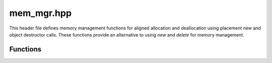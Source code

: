 .. _mem_mgr_hpp:

mem_mgr.hpp
===========

This header file defines memory management functions for aligned allocation and deallocation using placement new and object destructor calls. These functions provide an alternative to using `new` and `delete` for memory management.

Functions
---------

.. doxygenfunction:: sctl::aligned_new

..

.. doxygenfunction:: sctl::aligned_delete


.. **Aligned Allocation**:
.. 
.. - ``Iterator<ValueType> aligned_new<ValueType>(n_elem, mem_mgr = &MemoryManager::glbMemMgr())``:
..   Aligned allocation as an alternative to `new`. Uses placement new to construct objects. Returns an iterator to the allocated memory.
.. 
.. **Aligned Deallocation**:
.. 
.. - ``aligned_delete<ValueType>(Iterator<ValueType> A, mem_mgr = &MemoryManager::glbMemMgr())``:
..   Aligned deallocation as an alternative to `delete`. Calls the object destructor for deallocated memory.
.. 
.. |
.. 
.. .. raw:: html
.. 
..    <div style="border-top: 3px solid"></div>
..    <br>
.. 
.. .. literalinclude:: ../../include/sctl/mem_mgr.hpp
..    :language: c++
.. 
